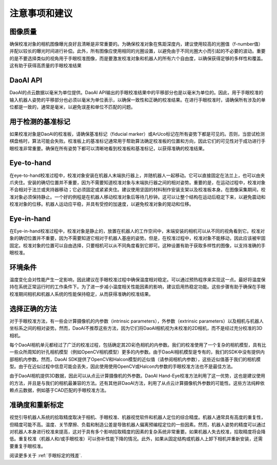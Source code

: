 注意事项和建议
=================================

图像质量
-----------------------------
确保校准对象的相机图像曝光良好且清晰是非常重要的。为确保校准对象在焦距深度内，建议使用较高的光圈值（f-number值）并配以较长的曝光时间进行补偿。此外，所有图像应使用相同的光圈设置，以避免由于不同光圈大小而引起的不必要的波动。重要的是不要选择类似的视角用于手眼校准图像，而是要激发校准对象和机器人的所有六个自由度，以确保获得足够的多样性和覆盖。这有助于获得高质量的手眼校准结果

DaoAI API
---------------------------
DaoAI的点云数据以毫米为单位提供。DaoAI API输出的手眼校准结果中的平移部分也是以毫米为单位的。因此，用于手眼校准的输入机器人姿势的平移部分也必须以毫米为单位表示，以确保一致性和正确的校准结果。在进行手眼校准时，请确保所有涉及的单位都是一致的，通常是毫米，以避免误差和单位不匹配的问题。

用于检测的基准标记
---------------------------
如果校准对象是DaoAI的校准板，请确保基准标记（fiducial marker）或ArUco标记在所有姿势下都是可见的。否则，当尝试检测棋盘格时，算法可能会失败。校准板上的基准标记通常用于帮助算法确定校准板的位置和方向，因此它们的可见性对于成功进行手眼校准非常重要。确保在所有姿势下都可以清晰地看到校准板和基准标记，以获得准确的校准结果。

Eye-to-hand
-------------------------
在eye-to-hand校准过程中，校准对象安装在机器人末端执行器上，并随机器人一起移动。它可以直接固定在法兰上，也可以由夹爪夹住。安装的确切位置并不重要，因为不需要知道校准对象与末端执行器之间的相对姿势。重要的是，在运动过程中，校准对象不会相对于法兰或夹持器移动；它必须固定或紧紧夹住。建议使用坚固的材料制作安装支架以及校准板本身。在图像采集期间，校准对象必须保持静止。一个好的例程是在机器人移动校准对象后等待几秒钟。这可以让整个结构在运动后稳定下来，以避免震动和校准对象的位移。机器人运动应平稳，并具有受控的加速度，以避免校准对象的晃动和位移。

Eye-in-hand
--------------------------
在Eye-in-hand校准过程中，校准对象是静止的，放置在机器人的工作空间中，末端安装的相机可以从不同的视角看到它。校准对象的确切位置并不重要，因为不需要知道它相对于机器人基座的姿势。但是，在校准过程中，校准对象不能移动，因此应该被牢固固定。校准对象的位置可以自由选择，只要相机可以从不同角度看到它即可。这种设置有助于获取多样性的图像，以支持准确的手眼校准。

环境条件
-------------------------
温度变化会对性能产生一定影响，因此建议在手眼校准过程中确保温度相对稳定。可以通过预热程序来实现这一点。最好将温度保持在系统正常运行时的工作条件下。为了进一步减小温度相关性能因素的影响，建议启用热稳定功能。这些步骤有助于确保在手眼校准期间相机和机器人系统的性能保持稳定，从而获得准确的校准结果。

选择正确的方法
--------------------------
对于手眼校准方法，有一些会计算摄像机的内参数（intrinsic parameters），外参数（extrinsic parameters）以及相机与机器人坐标系之间的相对姿势。然而，DaoAI不推荐这些方法，因为它们将DaoAI相机视为未校准的2D相机，而不是经过充分校准的3D相机。

每个DaoAI相机单元都经过了广泛的校准过程，包括确定其2D彩色相机的内参数。我们的校准使用了一个复杂的相机模型，具有比一些众所周知的针孔相机模型（例如OpenCV相机模型）更多的内参数。由于DaoAI相机模型是专有的，我们的SDK中没有提供内部相机内参数。然而，DaoAI SDK提供了OpenCV和Halcon模型的近似值（请参阅相机内参数），这些近似值基于我们的相机模型。由于在近似过程中信息可能会丢失，因此使用使用OpenCV或Halcon内参数的手眼校准方法也不是最佳方法。

由于DaoAI相机提供3D数据，因此可以从点云计算摄像机的外参数。DaoAI Hand-Eye校准方法利用了这一优势，这也是建议使用的方法，并且是与我们的相机最兼容的方法。还有其他非DaoAI方法，利用了从点云计算摄像机外参数的可能性。这些方法纯粹依赖点云数据，例如基于CAD匹配的手眼校准方法。

准确度和重新标定
-----------------------
视觉引导机器人系统的拾取精度取决于相机、手眼校准、机器视觉软件和机器人定位的综合精度。机器人通常具有高度的重复性，但精度可能不高。温度、关节摩擦、负载和制造公差是导致机器人偏离预编程定位的一些因素。然而，机器人姿势的精度可以通过对机器人本身进行校准来提高，这对于具有多个影响拾取精度的因素的复杂系统非常重要。如果机器人失去校准，拾取精度将会降低。重复校准（机器人和/或手眼校准）可以弥补性能下降的情况。此外，如果从固定结构或机器人上卸下相机并重新安装，还需要重复手眼校准。

阅读更多关于 :ref:`手眼标定的残差`. 